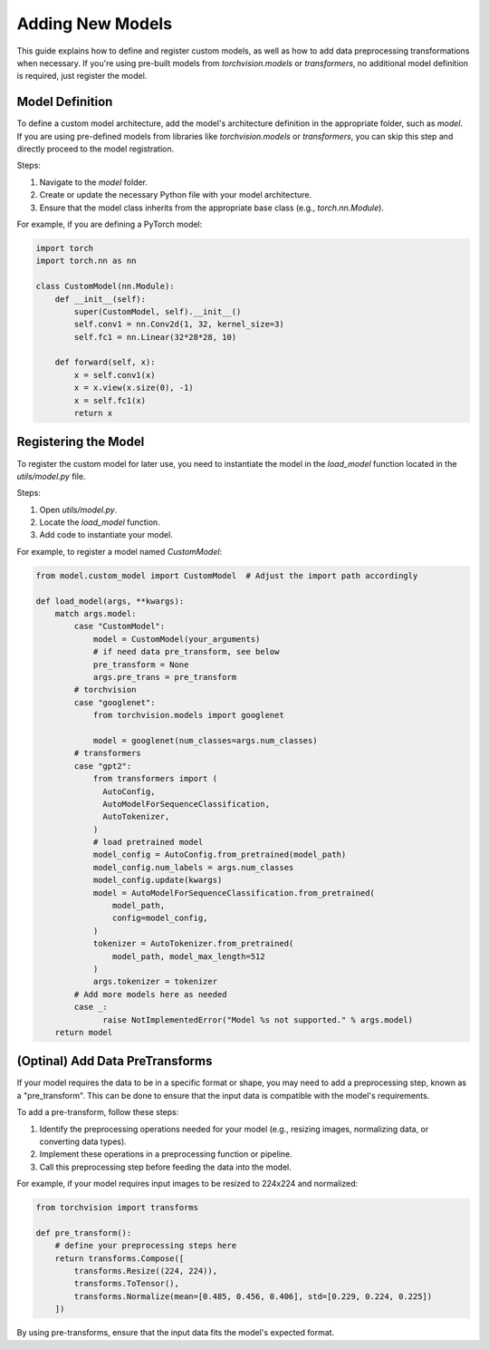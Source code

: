 Adding New Models
=============

This guide explains how to define and register custom models, as well as how to add data preprocessing transformations when necessary. If you're using pre-built models from `torchvision.models` or `transformers`, no additional model definition is required, just register the model.


Model Definition
----------------

To define a custom model architecture, add the model's architecture definition in the appropriate folder, such as `model`. If you are using pre-defined models from libraries like `torchvision.models` or `transformers`, you can skip this step and directly proceed to the model registration.

Steps:

1. Navigate to the `model` folder.
2. Create or update the necessary Python file with your model architecture.
3. Ensure that the model class inherits from the appropriate base class (e.g., `torch.nn.Module`).

For example, if you are defining a PyTorch model:

.. code-block:: python

    import torch
    import torch.nn as nn

    class CustomModel(nn.Module):
        def __init__(self):
            super(CustomModel, self).__init__()
            self.conv1 = nn.Conv2d(1, 32, kernel_size=3)
            self.fc1 = nn.Linear(32*28*28, 10)

        def forward(self, x):
            x = self.conv1(x)
            x = x.view(x.size(0), -1)
            x = self.fc1(x)
            return x


Registering the Model
---------------------

To register the custom model for later use, you need to instantiate the model in the `load_model` function located in the `utils/model.py` file.

Steps:

1. Open `utils/model.py`.
2. Locate the `load_model` function.
3. Add code to instantiate your model.

For example, to register a model named `CustomModel`:

.. code-block:: python

    from model.custom_model import CustomModel  # Adjust the import path accordingly

    def load_model(args, **kwargs):
        match args.model:
            case "CustomModel":
                model = CustomModel(your_arguments)
                # if need data pre_transform, see below
                pre_transform = None
                args.pre_trans = pre_transform
            # torchvision 
            case "googlenet":
                from torchvision.models import googlenet

                model = googlenet(num_classes=args.num_classes)
            # transformers 
            case "gpt2":
                from transformers import (
                  AutoConfig,
                  AutoModelForSequenceClassification,
                  AutoTokenizer,
                )
                # load pretrained model
                model_config = AutoConfig.from_pretrained(model_path)
                model_config.num_labels = args.num_classes
                model_config.update(kwargs)
                model = AutoModelForSequenceClassification.from_pretrained(
                    model_path,
                    config=model_config,
                )
                tokenizer = AutoTokenizer.from_pretrained(
                    model_path, model_max_length=512
                )
                args.tokenizer = tokenizer
            # Add more models here as needed
            case _:
                  raise NotImplementedError("Model %s not supported." % args.model)
        return model

(Optinal) Add Data PreTransforms
--------------------------------

If your model requires the data to be in a specific format or shape, you may need to add a preprocessing step, known as a "pre_transform". This can be done to ensure that the input data is compatible with the model's requirements.

To add a pre-transform, follow these steps:

1. Identify the preprocessing operations needed for your model (e.g., resizing images, normalizing data, or converting data types).
2. Implement these operations in a preprocessing function or pipeline.
3. Call this preprocessing step before feeding the data into the model.

For example, if your model requires input images to be resized to 224x224 and normalized:

.. code-block:: python

    from torchvision import transforms

    def pre_transform():
        # define your preprocessing steps here
        return transforms.Compose([
            transforms.Resize((224, 224)),
            transforms.ToTensor(),
            transforms.Normalize(mean=[0.485, 0.456, 0.406], std=[0.229, 0.224, 0.225])
        ])


By using pre-transforms, ensure that the input data fits the model's expected format.

